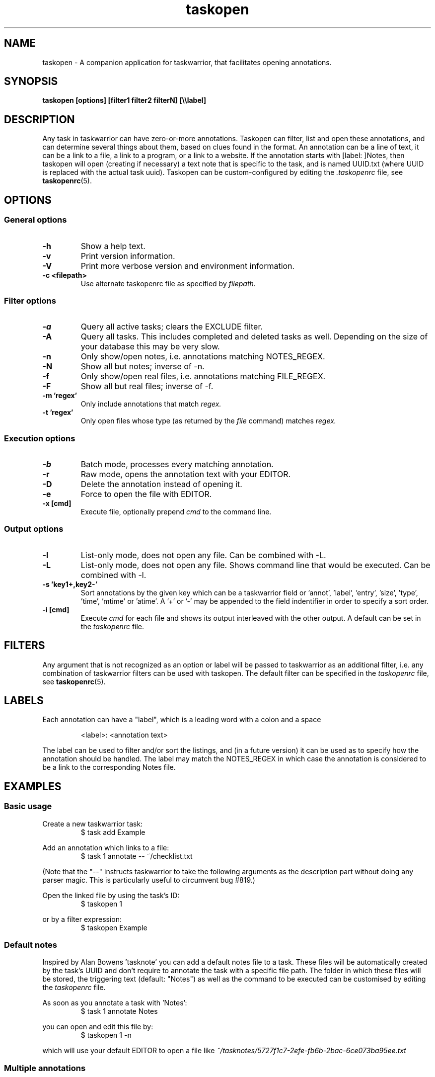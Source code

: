 .TH taskopen 1 2013-02-25 "taskopen v1.0" "User Manuals"

.SH NAME
taskopen \- A companion application for taskwarrior, that facilitates opening annotations.

.SH SYNOPSIS
.B taskopen [options] [filter1 filter2 filterN] [\\\\\\\\label]

.SH DESCRIPTION
Any task in taskwarrior can have zero-or-more annotations. Taskopen can filter, list and open these annotations, and can determine several things about them, based on clues found in the format. An annotation can be a line of text, it can be a link to a file, a link to a program, or a link to a website. If the annotation starts with [label: ]Notes, then taskopen will open (creating if necessary) a text note that is specific to the task, and is named UUID.txt (where UUID is replaced with the actual task uuid).  Taskopen can be custom-configured by editing the
.I .taskopenrc
file, see
.BR taskopenrc (5).

.SH OPTIONS

.SS General options
.TP
.BR \-h
Show a help text.
.TP
.BR \-v
Print version information.
.TP
.BR \-V
Print more verbose version and environment information.
.TP
.BR "\-c <filepath>"
Use alternate taskopenrc file as specified by
.I filepath.


.SS Filter options
.TP
.BR \-a
Query all active tasks; clears the EXCLUDE filter.
.TP
.BR \-A
Query all tasks. This includes completed and deleted tasks as well. Depending on the size of your
database this may be very slow.
.TP
.BR \-n
Only show/open notes, i.e. annotations matching NOTES_REGEX.
.TP
.BR \-N
Show all but notes;  inverse of -n.
.TP
.BR \-f
Only show/open real files, i.e. annotations matching FILE_REGEX.
.TP
.BR \-F
Show all but real files; inverse of -f.
.TP
.BR "\-m 'regex'"
Only include annotations that match
.I regex.
.TP
.BR "\-t 'regex'"
Only open files whose type (as returned by the
.I file
command) matches
.I regex.


.SS Execution options
.TP
.BR \-b
Batch mode, processes every matching annotation.
.TP
.BR \-r
Raw mode, opens the annotation text with your EDITOR.
.TP
.BR \-D
Delete the annotation instead of opening it.
.TP
.BR \-e
Force to open the file with EDITOR.
.TP
.BR "\-x [cmd]"
Execute file, optionally prepend
.I cmd
to the command line.


.SS Output options
.TP
.BR \-l
List-only mode, does not open any file. Can be combined with -L.
.TP
.BR \-L
List-only mode, does not open any file. Shows command line that would be executed. Can be combined
with -l.
.TP
.BR "\-s 'key1+,key2-'"
Sort annotations by the given key which can be a taskwarrior field or 'annot', 'label', 'entry', 'size', 'type', 'time', 'mtime' or 'atime'. A '+' or '-' may be appended to the field indentifier in order to specify a sort order.
.TP
.BR "-i [cmd]"
Execute
.I cmd
for each file and shows its output interleaved with the other output. A default can be set in the
.I taskopenrc
file.

.SH FILTERS
Any argument that is not recognized as an option or label will be passed to taskwarrior as an
additional filter, i.e. any combination of taskwarrior filters can be used with taskopen. The
default filter can be specified in the
.I taskopenrc
file, see
.BR taskopenrc (5).

.SH LABELS
Each annotation can have a "label", which is a leading word with a colon and a space

.RS
<label>: <annotation text>
.RE

The label can be used to filter and/or sort the listings, and (in a future version) it can be used
as to specify how the annotation should be handled. The label may match the NOTES_REGEX in which
case the annotation is considered to be a link to the corresponding Notes file.

.SH EXAMPLES

.SS Basic usage

Create a new taskwarrior task:
.RS
$ task add Example
.RE

Add an annotation which links to a file:
.RS
$ task 1 annotate -- ~/checklist.txt
.RE

(Note that the "--" instructs taskwarrior to take the following arguments as the description part
without doing any parser magic. This is particularly useful to circumvent bug #819.)

Open the linked file by using the task's ID:
.RS
$ taskopen 1
.RE

or by a filter expression:
.RS
$ taskopen Example
.RE

.SS Default notes
Inspired by Alan Bowens 'tasknote' you can add a default notes file to a task. These files will be
automatically created by the task's UUID and don't require to annotate the task with a specific file
path. The folder in which these files will be stored, the triggering text (default: "Notes") as well
as the command to be executed can be customised by editing the
.I taskopenrc
file.

As soon as you annotate a task with 'Notes':
.RS
$ task 1 annotate Notes
.RE

you can open and edit this file by:
.RS
$ taskopen 1 -n
.RE

which will use your default EDITOR to open a file like
.I "~/tasknotes/5727f1c7-2efe-fb6b-2bac-6ce073ba95ee.txt"

.SS Multiple annotations
You can also add weblinks to a task and even mix all kinds of annotations:
.RS
$ task 1 annotate web: www.taskwarrior.org

$ task 1 annot I want to consider this

$ task 1 ann -- man: ~/Documents/manual.pdf

.RE

(note: taskopen currently works only with "link-type" annotations, so the second annot above will not be listed)
There are various ways to open either the URI or the pdf file. If taskopen finds more than one
annotation matching the filter, it will output a list and ask for user interaction:

.RS
$ taskopen 1

Please select an annotation:
   1) man: ~/Documents/manual.pdf
   2) web: www.taskwarrior.org
   3) Notes
   4) ~/checklist.txt

Type number(s):
.RE

Enter the number(s) of the annotation to open it, or any other character to abort. Multiple selections can be opened in sequence, by entering a comma-separated list and/or range (as in 1,3,4 or 2-4)

You can use filters to directly address the desired annotation(s)...

by label:

.RS
$ taskopen 1 \\\\web
.RE

by regular expression:

.RS
$ taskopen 1 -m Doc
.RE

or by file type:

.RS
$ taskopen 1 -t PDF
.RE

Filter options and taskwarrior attributes can be used in any combination.

.SS Clean up annotations
The -x option can be used to execute arbitrary commands. The decoded annotation, which will be a
file path in most cases, will be passed as a command line argument. This enables the user to do
fancy things like removing unused files from the filesystem:

.RS
$ taskopen -x 'rm' -A status.is:deleted
.RE

This command will show you a list of annotations of any deleted task. You can then select one or
even multiple items of the list in order to remove the corresponding file from the filesystem.

You may also decide to precheck the command that is going to be executed by taskopen by adding the
-L argument.

If you are sure that you want to execute the command on every file you may consider activating the
batch mode by adding the -b option. Taskopen will then skip the user interaction and automatically select all
entries from the list.

.SS Output/interleave additional information
Interleaving of arbitrary information can be achieved by using the
.I "-i 'cmd'"
argument. This is particularly useful when you are using rather general filters. The provided
.I cmd
will be executed for every annotation that is going to be listed and the output of this command will
be interleaved with the list items. Taskopen comes with a number of helper scripts that may be
useful for this, e.g. for peeking into all your Notes files:

.RS
$ taskopen -i 'headindent -n 5' -n
.RE

.SH FILES & FOLDERS

.TP
~/.taskopenrc
User configuration file - see also
.BR taskopenrc (5).
This can be overriden by the -c argument.

.TP
~/.taskopen/scripts/
User-specific extension scripts. Will be contained in taskopen's PATH variable by default.

.SH HISTORY
.TP
.BR "2010 \- 2012"
The first release of taskopen was a quite simple bash script.

.TP
.BR "early 2013"
Re-implementation of taskopen in perl.

.SH "CREDITS & COPYRIGHTS"
Copyright (C) 2010 \- 2013, J. Schlatow

Taskopen is distributed under the GNU General Public License. See
.I http://www.opensource.org/licenses/gpl-2.0.php
for more information.

.SH SEE ALSO
.BR taskopenrc (5)

For more information regarding taskopen, see the following:

The official site at
.TP
.I <https://github.com/ValiValpas/taskopen/>

The official code repository at
.TP
.I <git://github.com/ValiValpas/taskopen.git>

.SH REPORTING BUGS
.TP
Bugs in taskopen may be reported to the issue-tracker at
.I <https://github.com/ValiValpas/taskopen/issues>

